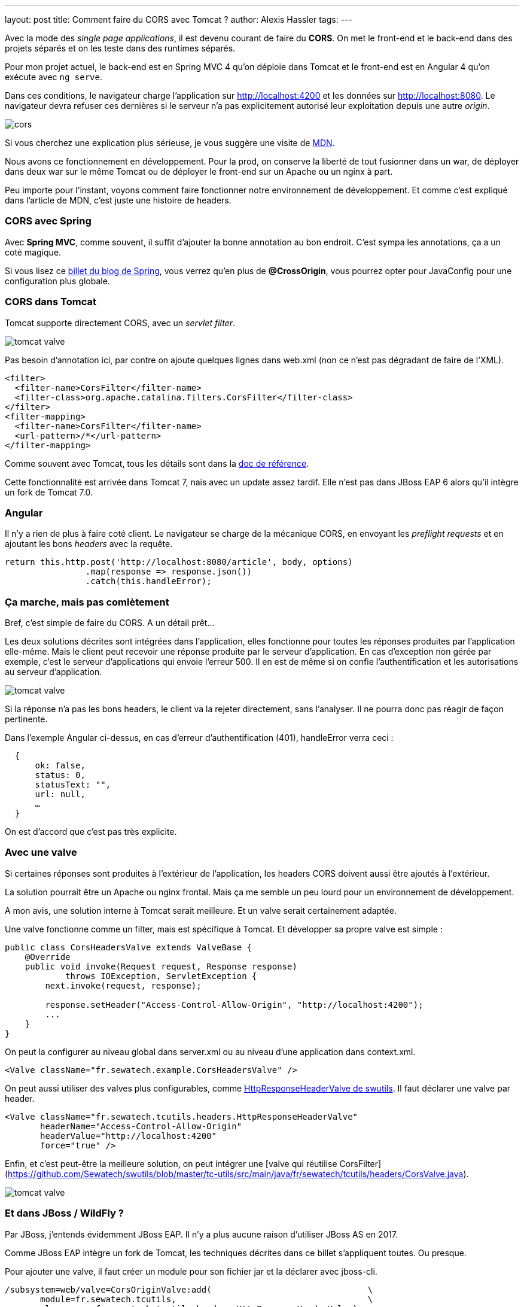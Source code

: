 ---
layout: post
title: Comment faire du CORS avec Tomcat ?
author: Alexis Hassler
tags: 
---

Avec la mode des _single page applications_, il est devenu courant de faire du *CORS*.
On met le front-end et le back-end dans des projets séparés et on les teste dans des runtimes séparés.

Pour mon projet actuel, le back-end est en Spring MVC 4 qu'on déploie dans Tomcat et le front-end est en Angular 4 qu'on exécute avec `ng serve`.

Dans ces conditions, le navigateur charge l'application sur http://localhost:4200 et les données sur http://localhost:8080.
Le navigateur devra refuser ces dernières si le serveur n'a pas explicitement autorisé leur exploitation depuis une autre _origin_.

[%inline]
image::assets/cors.svg[]

Si vous cherchez une explication plus sérieuse, je vous suggère une visite de https://developer.mozilla.org/fr/docs/HTTP/Access_control_CORS[MDN].

Nous avons ce fonctionnement en développement. 
Pour la prod, on conserve la liberté de tout fusionner dans un war, de déployer dans deux war sur le même Tomcat ou de déployer le front-end sur un Apache ou un nginx à part.

Peu importe pour l'instant, voyons comment faire fonctionner notre environnement de développement. 
Et comme c'est expliqué dans l'article de MDN, c'est juste une histoire de headers.

//<!--more-->

=== CORS avec Spring

Avec *Spring MVC*, comme souvent, il suffit d'ajouter la bonne annotation au bon endroit.
C'est sympa les annotations, ça a un coté magique.

Si vous lisez ce https://spring.io/blog/2015/06/08/cors-support-in-spring-framework[billet du blog de Spring], vous verrez qu'en plus de *@CrossOrigin*, vous pourrez opter pour JavaConfig pour une configuration plus globale.

=== CORS dans Tomcat

Tomcat supporte directement CORS, avec un _servlet filter_. 

[.step1%inline]
image::assets/tomcat-valve.svg[]

Pas besoin d'annotation ici, par contre on ajoute quelques lignes dans web.xml (non ce n'est pas dégradant de faire de l'XML).

[source,xml]
----
<filter>
  <filter-name>CorsFilter</filter-name>
  <filter-class>org.apache.catalina.filters.CorsFilter</filter-class>
</filter>
<filter-mapping>
  <filter-name>CorsFilter</filter-name>
  <url-pattern>/*</url-pattern>
</filter-mapping>
----

Comme souvent avec Tomcat, tous les détails sont dans la https://tomcat.apache.org/tomcat-8.5-doc/config/filter.html#CORS_Filter[doc de référence].

Cette fonctionnalité est arrivée dans Tomcat 7, nais avec un update assez tardif. 
Elle n'est pas dans JBoss EAP 6 alors qu'il intègre un fork de Tomcat 7.0.

=== Angular

Il n'y a rien de plus à faire coté client.
Le navigateur se charge de la mécanique CORS, en envoyant les _preflight requests_ et en ajoutant les bons _headers_ avec la requête.

[source,typescript]
----
return this.http.post('http://localhost:8080/article', body, options)
                .map(response => response.json())
                .catch(this.handleError);
----

=== Ça marche, mais pas comlètement

Bref, c'est simple de faire du CORS. A un détail prêt…

Les deux solutions décrites sont intégrées dans l'application, elles fonctionne pour toutes les réponses produites par l'application elle-même.
Mais le client peut recevoir une réponse produite par le serveur d'application.
En cas d'exception non gérée par exemple, c'est le serveur d'applications qui envoie l'erreur 500.
Il en est de même si on confie l'authentification et les autorisations au serveur d'application.

[.step2%inline]
image::assets/tomcat-valve.svg[]

Si la réponse n'a pas les bons headers, le client va la rejeter directement, sans l'analyser.
Il ne pourra donc pas réagir de façon pertinente.

Dans l'exemple Angular ci-dessus, en cas d'erreur d'authentification (401), handleError verra ceci :

[source,json]
----
  { 
      ok: false, 
      status: 0, 
      statusText: "", 
      url: null,
      …
  } 
----

On est d'accord que c'est pas très explicite.

=== Avec une valve

Si certaines réponses sont produites à l'extérieur de l'application, les headers CORS doivent aussi être ajoutés à l'extérieur.

La solution pourrait être un Apache ou nginx frontal.
Mais ça me semble un peu lourd pour un environnement de développement.

A mon avis, une solution interne à Tomcat serait meilleure.
Et un valve serait certainement adaptée.

Une valve fonctionne comme un filter, mais est spécifique à Tomcat.
Et développer sa propre valve est simple :

[source,java]
----
public class CorsHeadersValve extends ValveBase {
    @Override
    public void invoke(Request request, Response response) 
            throws IOException, ServletException {
        next.invoke(request, response);
 
        response.setHeader("Access-Control-Allow-Origin", "http://localhost:4200");
        ...
    }
}
----

On peut la configurer au niveau global dans server.xml ou au niveau d'une application dans context.xml.

[source,xml]
----
<Valve className="fr.sewatech.example.CorsHeadersValve" />
----

On peut aussi utiliser des valves plus configurables, comme https://github.com/Sewatech/swutils/blob/master/tc-utils/src/main/java/fr/sewatech/tcutils/headers/HttpResponseHeaderValve.java[HttpResponseHeaderValve de swutils].
Il faut déclarer une valve par header.

[source,xml]
----
<Valve className="fr.sewatech.tcutils.headers.HttpResponseHeaderValve"
       headerName="Access-Control-Allow-Origin"
       headerValue="http://localhost:4200"
       force="true" />
----

Enfin, et c'est peut-être la meilleure solution, on peut intégrer une [valve qui réutilise CorsFilter](https://github.com/Sewatech/swutils/blob/master/tc-utils/src/main/java/fr/sewatech/tcutils/headers/CorsValve.java).


[.step3%inline]
image::assets/tomcat-valve.svg[]

=== Et dans JBoss / WildFly ?

Par JBoss, j'entends évidemment JBoss EAP.
Il n'y a plus aucune raison d'utiliser JBoss AS en 2017.

Comme JBoss EAP intègre un fork de Tomcat, les techniques décrites dans ce billet s'appliquent toutes.
Ou presque.

Pour ajouter une valve, il faut créer un module pour son fichier jar et la déclarer avec jboss-cli.

[source]
----
/subsystem=web/valve=CorsOriginValve:add(                               \
       module=fr.sewatech.tcutils,                                      \
       class-name=fr.sewatech.tcutils.headers.HttpResponseHeaderValve)
/subsystem=web/valve=CorsOriginValve:add-param(                         \
       param-name=Access-Control-Allow-Origin,                          \
       param-value="http://localhost:4200")
----

Comme je l'ai noté précédemment, le CorsFilter n'est pas dans JBoss EAP 6.
Il n'est donc pas possible d'ajouter ma CorsValve.

Pour WildFly / JBoss EAP 7, Tomcat a été remplacé par Undertow.
La configuration sera snsiblement différente.
J'en parlerai donc dans un autre billet.

=== Conclusion

Les mauvaises langues diront qu,on a ici une preuve supplémentaire qu'il faut abandonner les serveurs d'applications et passer à Spring Boot ou Vert.x.
Je ne les contrdirais pas, du moins ici.
La réalité, c'est que beaucoup d'entreprises ont des serveurs d'applications, et pour quelques années encore.

Il faut effectivement faire un effort supplémentaire pour gérer correctement CORS dans Tomcat, mais c'est quand même léger.

Et en configurant CORS de façon externe à l'application, on fait un choix au moment de l'installation.

=== Post-conclusion [EDIT]

Après la publication du billet, j'ai eu quelques réactions qui me proposent une solution plus simple, pour mon environnement de développement. 
Elle part du principe que *pour ne pas avoir de problème avec CORS, il ne faut pas faire de CORS*.

Dans le billet j'ai furtivement envisagé d'utiliser Apache ou nginx, en reverse-proxy.
La solution du reverse-proxy peut adoptée sans outil tiers, directement dans la commande `ng` : 

[source]
----
ng serve --proxy-config proxy.conf.json
----

Et le fichier proxy.conf.json, référencé dans la commande, configure webpack pour qu'il fonctionne en reverse proxy avec Tomcat :

[source,json]
----
{
    "/api": {
        "target": "http://localhost:8080",
        "secure": false,
        "changeOrigin": true
    }
}
----

Voila, je ne préoccupe plus du port 8080. 
Mes front-end et mon back-end sont accessible depuis le port 4200, servi par webpack.

Merci à https://twitter.com/zepag/status/909792141068701698[Pierre-Antoine Grégoire] et https://twitter.com/bcourtine/status/909806881543278593[Benoit Courtine] pour leur suggestions.
